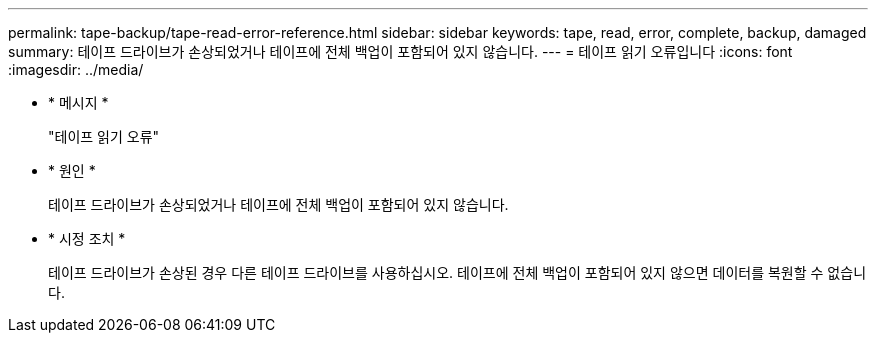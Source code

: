 ---
permalink: tape-backup/tape-read-error-reference.html 
sidebar: sidebar 
keywords: tape, read, error, complete, backup, damaged 
summary: 테이프 드라이브가 손상되었거나 테이프에 전체 백업이 포함되어 있지 않습니다. 
---
= 테이프 읽기 오류입니다
:icons: font
:imagesdir: ../media/


* * 메시지 *
+
"테이프 읽기 오류"

* * 원인 *
+
테이프 드라이브가 손상되었거나 테이프에 전체 백업이 포함되어 있지 않습니다.

* * 시정 조치 *
+
테이프 드라이브가 손상된 경우 다른 테이프 드라이브를 사용하십시오. 테이프에 전체 백업이 포함되어 있지 않으면 데이터를 복원할 수 없습니다.


